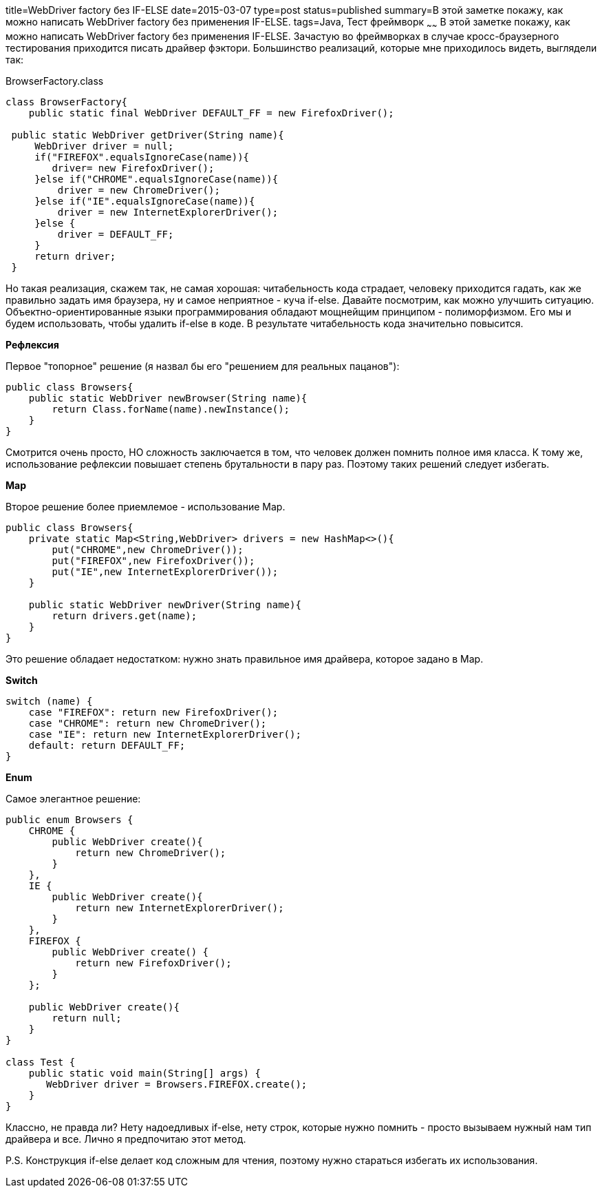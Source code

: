 title=WebDriver factory без IF-ELSE
date=2015-03-07
type=post
status=published
summary=В этой заметке покажу, как можно написать WebDriver factory без применения IF-ELSE.
tags=Java, Тест фреймворк
~~~~~~
В этой заметке покажу, как можно написать WebDriver factory без применения IF-ELSE.
Зачастую во фреймворках в случае кросс-браузерного тестирования приходится писать драйвер фэктори. Большинство реализаций, которые мне приходилось видеть, выглядели так:

BrowserFactory.class
[source, java]
----
class BrowserFactory{
    public static final WebDriver DEFAULT_FF = new FirefoxDriver();

 public static WebDriver getDriver(String name){
     WebDriver driver = null;
     if("FIREFOX".equalsIgnoreCase(name)){
        driver= new FirefoxDriver();
     }else if("CHROME".equalsIgnoreCase(name)){
         driver = new ChromeDriver();
     }else if("IE".equalsIgnoreCase(name)){
         driver = new InternetExplorerDriver();
     }else {
         driver = DEFAULT_FF;
     }
     return driver;
 }
----

Но такая реализация, скажем так, не самая хорошая: читабельность кода страдает, человеку приходится гадать, как же правильно задать имя браузера, ну и самое неприятное - куча if-else. Давайте посмотрим, как можно улучшить ситуацию.
Объектно-ориентированные языки программирования обладают мощнейщим принципом - полиморфизмом. Его мы и будем использовать, чтобы удалить if-else в коде. В результате читабельность кода значительно повысится.

**Рефлексия**

Первое "топорное" решение (я назвал бы его "решением для реальных пацанов"):

[source, java]
----
public class Browsers{
    public static WebDriver newBrowser(String name){
        return Class.forName(name).newInstance();
    }
}
----

Смотрится очень просто, НО сложность заключается в том, что человек должен помнить полное имя класса. К тому же, использование рефлексии повышает степень брутальности в пару раз. Поэтому таких решений следует избегать.

**Map**

Второе решение более приемлемое - использование Map.

[source, java]
----
public class Browsers{
    private static Map<String,WebDriver> drivers = new HashMap<>(){
        put("CHROME",new ChromeDriver());
        put("FIREFOX",new FirefoxDriver());
        put("IE",new InternetExplorerDriver());
    }

    public static WebDriver newDriver(String name){
        return drivers.get(name);
    }
}
----

Это решение обладает недостатком: нужно знать правильное имя драйвера, которое задано в Map.

**Switch**

[source, java]
----
switch (name) {
    case "FIREFOX": return new FirefoxDriver();
    case "CHROME": return new ChromeDriver();
    case "IE": return new InternetExplorerDriver();
    default: return DEFAULT_FF;
}
----

**Enum**

Самое элегантное решение:

[source, java]
----
public enum Browsers {
    CHROME {
        public WebDriver create(){
            return new ChromeDriver();
        }
    },
    IE {
        public WebDriver create(){
            return new InternetExplorerDriver();
        }
    },
    FIREFOX {
        public WebDriver create() {
            return new FirefoxDriver();
        }
    };

    public WebDriver create(){
        return null;
    }
}

class Test {
    public static void main(String[] args) {
       WebDriver driver = Browsers.FIREFOX.create();
    }
}
----

Классно, не правда ли? Нету надоедливых if-else, нету строк, которые нужно помнить - просто вызываем нужный нам тип драйвера и все. Лично я предпочитаю этот метод.

P.S. Конструкция if-else делает код сложным для чтения, поэтому нужно стараться избегать их использования.